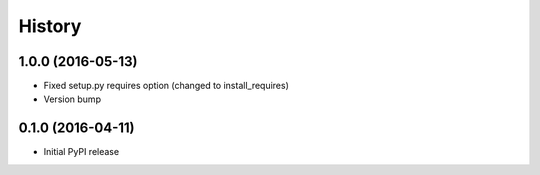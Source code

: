 .. :changelog:

History
-------

1.0.0 (2016-05-13)
++++++++++++++++++

* Fixed setup.py requires option (changed to install_requires)
* Version bump

0.1.0 (2016-04-11)
++++++++++++++++++

* Initial PyPI release
